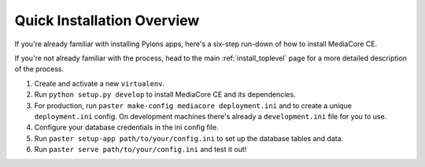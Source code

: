 .. _install_overview:

===========================
Quick Installation Overview
===========================

If you're already familiar with installing Pylons apps, here's a
six-step run-down of how to install MediaCore CE.

If you're not already familiar with the process, head to the main
:ref:`install_toplevel` page for a more detailed description of the process.

1. Create and activate a new ``virtualenv``.
2. Run ``python setup.py develop`` to install MediaCore CE and its
   dependencies.
3. For production, run ``paster make-config mediacore deployment.ini``
   and to create a unique ``deployment.ini`` config. On development
   machines there's already a ``development.ini`` file for you to use.
4. Configure your database credentials in the ini config file.
5. Run ``paster setup-app path/to/your/config.ini`` to set up the database
   tables and data.
6. Run ``paster serve path/to/your/config.ini`` and test it out!


